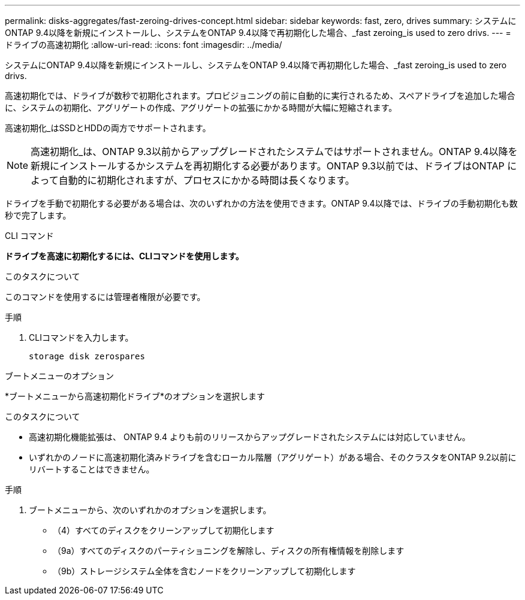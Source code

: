 ---
permalink: disks-aggregates/fast-zeroing-drives-concept.html 
sidebar: sidebar 
keywords: fast, zero, drives 
summary: システムにONTAP 9.4以降を新規にインストールし、システムをONTAP 9.4以降で再初期化した場合、_fast zeroing_is used to zero drivs. 
---
= ドライブの高速初期化
:allow-uri-read: 
:icons: font
:imagesdir: ../media/


[role="lead"]
システムにONTAP 9.4以降を新規にインストールし、システムをONTAP 9.4以降で再初期化した場合、_fast zeroing_is used to zero drivs.

高速初期化では、ドライブが数秒で初期化されます。プロビジョニングの前に自動的に実行されるため、スペアドライブを追加した場合に、システムの初期化、アグリゲートの作成、アグリゲートの拡張にかかる時間が大幅に短縮されます。

高速初期化_はSSDとHDDの両方でサポートされます。


NOTE: 高速初期化_は、ONTAP 9.3以前からアップグレードされたシステムではサポートされません。ONTAP 9.4以降を新規にインストールするかシステムを再初期化する必要があります。ONTAP 9.3以前では、ドライブはONTAP によって自動的に初期化されますが、プロセスにかかる時間は長くなります。

ドライブを手動で初期化する必要がある場合は、次のいずれかの方法を使用できます。ONTAP 9.4以降では、ドライブの手動初期化も数秒で完了します。

[role="tabbed-block"]
====
.CLI コマンド
--
*ドライブを高速に初期化するには、CLIコマンドを使用します。*

.このタスクについて
このコマンドを使用するには管理者権限が必要です。

.手順
. CLIコマンドを入力します。
+
`storage disk zerospares`



--
.ブートメニューのオプション
--
*ブートメニューから高速初期化ドライブ*のオプションを選択します

.このタスクについて
* 高速初期化機能拡張は、 ONTAP 9.4 よりも前のリリースからアップグレードされたシステムには対応していません。
* いずれかのノードに高速初期化済みドライブを含むローカル階層（アグリゲート）がある場合、そのクラスタをONTAP 9.2以前にリバートすることはできません。


.手順
. ブートメニューから、次のいずれかのオプションを選択します。
+
** （4）すべてのディスクをクリーンアップして初期化します
** （9a）すべてのディスクのパーティショニングを解除し、ディスクの所有権情報を削除します
** （9b）ストレージシステム全体を含むノードをクリーンアップして初期化します




--
====